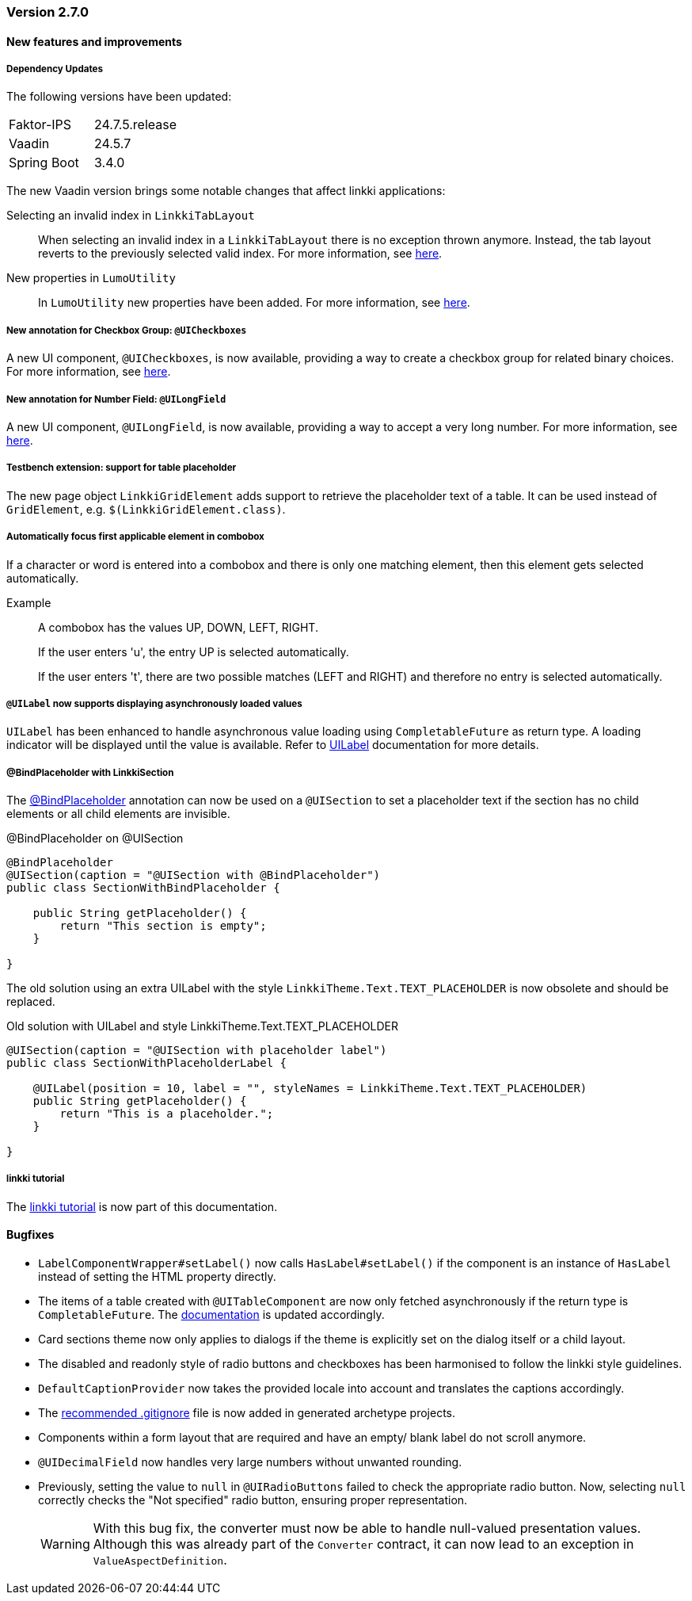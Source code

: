 :jbake-type: referenced
:jbake-status: referenced
:jbake-order: 0

// NO :source-dir: HERE, BECAUSE N&N NEEDS TO SHOW CODE AT IT'S TIME OF ORIGIN, NOT LINK TO CURRENT CODE
:images-folder-name: 00_releasenotes

=== Version 2.7.0

==== New features and improvements

===== Dependency Updates

The following versions have been updated:

[cols="a,a"]
|===
| Faktor-IPS                    | 24.7.5.release
| Vaadin                        | 24.5.7
| Spring Boot                   | 3.4.0
|===

The new Vaadin version brings some notable changes that affect linkki applications:

Selecting an invalid index in `LinkkiTabLayout`::
When selecting an invalid index in a `LinkkiTabLayout` there is no exception thrown anymore.
Instead, the tab layout reverts to the previously selected valid index. For more information, see link:https://github.com/vaadin/flow-components/pull/6543[here].

New properties in `LumoUtility`::
In `LumoUtility` new properties have been added.
For more information, see link:https://github.com/vaadin/flow-components/pull/6410[here].

// https://jira.convista.com/browse/LIN-3417
===== New annotation for Checkbox Group: `@UICheckboxes`
A new UI component, `@UICheckboxes`, is now available, providing a way to create a checkbox group for related binary choices. For more information, see <<ui-checkboxes, here>>.

// https://jira.convista.com/browse/LIN-3629
===== New annotation for Number Field: `@UILongField`
A new UI component, `@UILongField`, is now available, providing a way to accept a very long number. For more information, see <<ui-numberfield, here>>.

// https://jira.convista.com/browse/LIN-3884
===== Testbench extension: support for table placeholder
The new page object `LinkkiGridElement` adds support to retrieve the placeholder text of a table. It can be used instead of `GridElement`, e.g. `$(LinkkiGridElement.class)`.

// https://jira.convista.com/browse/LIN-3970
===== Automatically focus first applicable element in combobox

If a character or word is entered into a combobox and there is only one matching element, then this element gets selected automatically.

Example::
A combobox has the values UP, DOWN, LEFT, RIGHT.
+
If the user enters 'u', the entry UP is selected automatically.
+
If the user enters 't', there are two possible matches (LEFT and RIGHT) and therefore no entry is selected automatically.

// https://jira.convista.com/browse/LIN-3739
===== `@UILabel` now supports displaying asynchronously loaded values

`UILabel` has been enhanced to handle asynchronous value loading using `CompletableFuture` as return type. A loading indicator will be displayed until the value is available. Refer to <<ui-label,UILabel>> documentation for more details.


// https://jira.convista.com/browse/LIN-2690
===== @BindPlaceholder with LinkkiSection

The <<placeholder-linkki-section, @BindPlaceholder>> annotation can now be used on a `@UISection` to set a placeholder text if the section has no child elements or all child elements are invisible.

.@BindPlaceholder on @UISection
[source,java]
----
@BindPlaceholder
@UISection(caption = "@UISection with @BindPlaceholder")
public class SectionWithBindPlaceholder {

    public String getPlaceholder() {
        return "This section is empty";
    }

}
----

The old solution using an extra UILabel with the style `LinkkiTheme.Text.TEXT_PLACEHOLDER` is now obsolete and should be replaced.

.Old solution with UILabel and style LinkkiTheme.Text.TEXT_PLACEHOLDER
[source,java]
----
@UISection(caption = "@UISection with placeholder label")
public class SectionWithPlaceholderLabel {

    @UILabel(position = 10, label = "", styleNames = LinkkiTheme.Text.TEXT_PLACEHOLDER)
    public String getPlaceholder() {
        return "This is a placeholder.";
    }

}
----

===== linkki tutorial

The <<linkki-tutorial, linkki tutorial>> is now part of this documentation.

==== Bugfixes

// https://jira.convista.com/browse/LIN-4013
* `LabelComponentWrapper#setLabel()` now calls `HasLabel#setLabel()` if the component is an instance of `HasLabel` instead of setting the HTML property directly.
+
// https://jira.convista.com/browse/LIN-3884
* The items of a table created with `@UITableComponent` are now only fetched asynchronously if the return type is `CompletableFuture`.
The <<ui-table-component, documentation>> is updated accordingly.
+
// https://jira.convista.com/browse/LIN-3880
* Card sections theme now only applies to dialogs if the theme is explicitly set on the dialog itself or a child layout.
+
// https://jira.convista.com/browse/LIN-3034
* The disabled and readonly style of radio buttons and checkboxes has been harmonised to follow the linkki style guidelines.
+
// https://jira.convista.com/browse/LIN-3868
* `DefaultCaptionProvider` now takes the provided locale into account and translates the captions accordingly.
+
//https://jira.convista.com/browse/LIN-3802
* The <<gitignore,recommended .gitignore>> file is now added in generated archetype projects.
+
//https://jira.convista.com/browse/LIN-3899
* Components within a form layout that are required and have an empty/ blank label do not scroll anymore.
+
//https://jira.convista.com/browse/LIN-2152
* `@UIDecimalField` now handles very large numbers without unwanted rounding.
+
//https://jira.convista.com/browse/LIN-3879
* Previously, setting the value to `null` in `@UIRadioButtons` failed to check the appropriate radio button.
Now, selecting `null` correctly checks the "Not specified" radio button, ensuring proper representation.
+
[WARNING]
====
With this bug fix, the converter must now be able to handle null-valued presentation values. Although this was already part of the `Converter` contract, it can now lead to an exception in `ValueAspectDefinition`.
====
